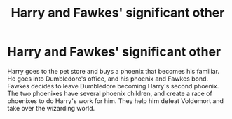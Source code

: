 #+TITLE: Harry and Fawkes' significant other

* Harry and Fawkes' significant other
:PROPERTIES:
:Author: MrMagmaplayz
:Score: 0
:DateUnix: 1597855357.0
:DateShort: 2020-Aug-19
:FlairText: Prompt
:END:
Harry goes to the pet store and buys a phoenix that becomes his familiar. He goes into Dumbledore's office, and his phoenix and Fawkes bond. Fawkes decides to leave Dumbledore becoming Harry's second phoenix. The two phoenixes have several phoenix children, and create a race of phoenixes to do Harry's work for him. They help him defeat Voldemort and take over the wizarding world.

